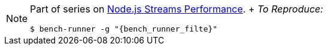 
[NOTE]
====
Part of series on http://vperi.com/2017/07/03/node-js-streams-performance[Node.js Streams Performance]. + _To Reproduce:_
```javascript
$ bench-runner -g "{bench_runner_filte}"
```
====

